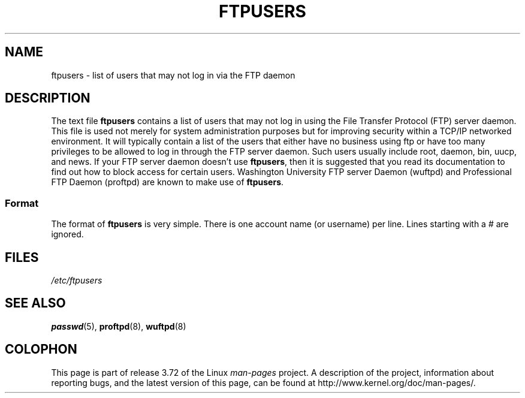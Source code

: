 .\" Copyright (c) 2000 Christoph J. Thompson <obituary@linuxbe.org>
.\"
.\" %%%LICENSE_START(GPLv2+_DOC_MISC)
.\" This is free documentation; you can redistribute it and/or
.\" modify it under the terms of the GNU General Public License as
.\" published by the Free Software Foundation; either version 2 of
.\" the License, or (at your option) any later version.
.\"
.\" This manual is distributed in the hope that it will be useful,
.\" but WITHOUT ANY WARRANTY; without even the implied warranty of
.\" MERCHANTABILITY or FITNESS FOR A PARTICULAR PURPOSE. See the
.\" GNU General Public License for more details.
.\"
.\" You should have received a copy of the GNU General Public
.\" License along with this manual; if not, see
.\" <http://www.gnu.org/licenses/>.
.\" %%%LICENSE_END
.\"
.TH FTPUSERS 5 2000-08-27 "Linux" "Linux Programmer's Manual"
.SH NAME
ftpusers \- list of users that may not log in via the FTP daemon
.SH DESCRIPTION
The text file
.B ftpusers
contains a list of users that may not log in using the
File Transfer Protocol (FTP) server daemon.
This file is used not merely for
system administration purposes but for improving security within a TCP/IP
networked environment.
It will typically contain a list of the users that
either have no business using ftp or have too many privileges to be allowed
to log in through the FTP server daemon.
Such users usually include root, daemon, bin, uucp, and news.
If your FTP server daemon doesn't use
.BR ftpusers ,
then it is suggested that you read its documentation to find out how to
block access for certain users.
Washington University FTP server Daemon
(wuftpd) and Professional FTP Daemon (proftpd) are known to make use of
.BR ftpusers .
.SS Format
The format of
.B ftpusers
is very simple.
There is one account name (or username) per line.
Lines starting with a # are ignored.
.SH FILES
.I /etc/ftpusers
.SH SEE ALSO
.BR passwd (5),
.BR proftpd (8),
.BR wuftpd (8)
.SH COLOPHON
This page is part of release 3.72 of the Linux
.I man-pages
project.
A description of the project,
information about reporting bugs,
and the latest version of this page,
can be found at
\%http://www.kernel.org/doc/man\-pages/.
